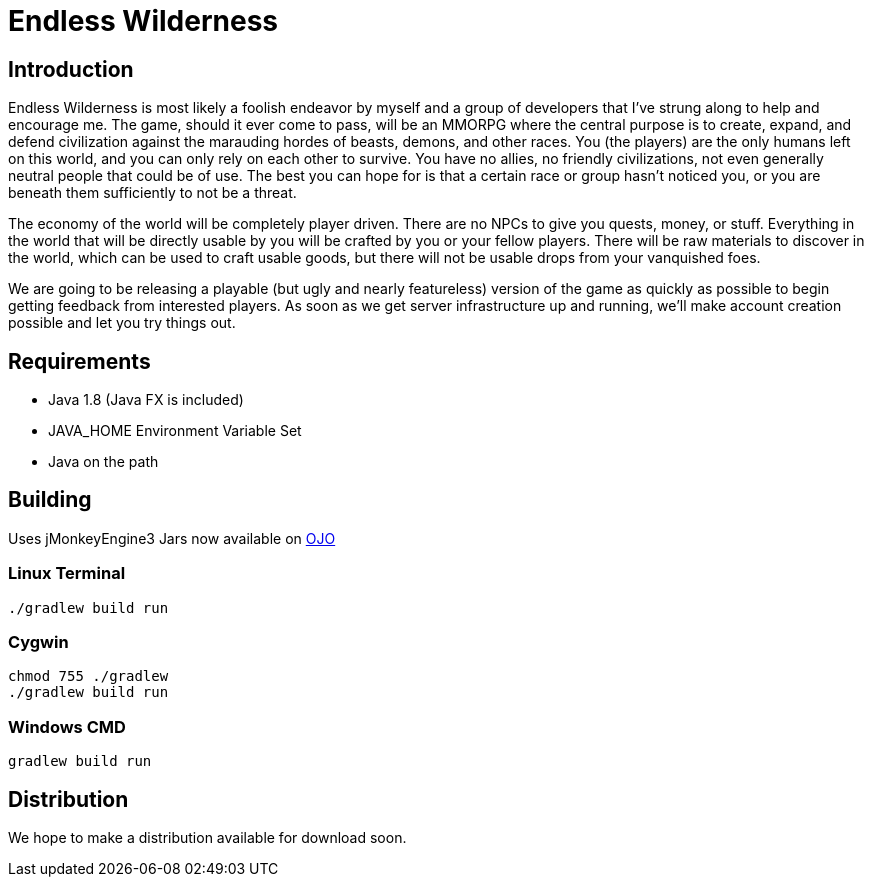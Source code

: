 = Endless Wilderness

== Introduction

Endless Wilderness is most likely a foolish endeavor by myself and a group of developers that I've strung along to help and encourage me.  The game, should it ever come to pass, will be an MMORPG where the central purpose is to create, expand, and defend civilization against the marauding hordes of beasts, demons, and other races.  You (the players) are the only humans left on this world, and you can only rely on each other to survive.  You have no allies, no friendly civilizations, not even generally neutral people that could be of use.  The best you can hope for is that a certain race or group hasn't noticed you, or you are beneath them sufficiently to not be a threat.

The economy of the world will be completely player driven.  There are no NPCs to give you quests, money, or stuff.  Everything in the world that will be directly usable by you will be crafted by you or your fellow players.   There will be raw materials to discover in the world, which can be used to craft usable goods, but there will not be usable drops from your vanquished foes.

We are going to be releasing a playable (but ugly and nearly featureless) version of the game as quickly as possible to begin getting feedback from interested players.  As soon as we get server infrastructure up and running, we'll make account creation possible and let you try things out.

== Requirements

* Java 1.8 (Java FX is included)
* JAVA_HOME Environment Variable Set
* Java on the path

== Building

Uses jMonkeyEngine3
Jars now available on http://oss.jfrog.org/artifactory/libs-snapshot/com/jdydev/jme3/[OJO] 

=== Linux Terminal

[source,bash]
----
./gradlew build run
----

=== Cygwin

[source,bash]
----
chmod 755 ./gradlew
./gradlew build run
----

=== Windows CMD

[source]
----
gradlew build run
----

== Distribution

We hope to make a distribution available for download soon.
